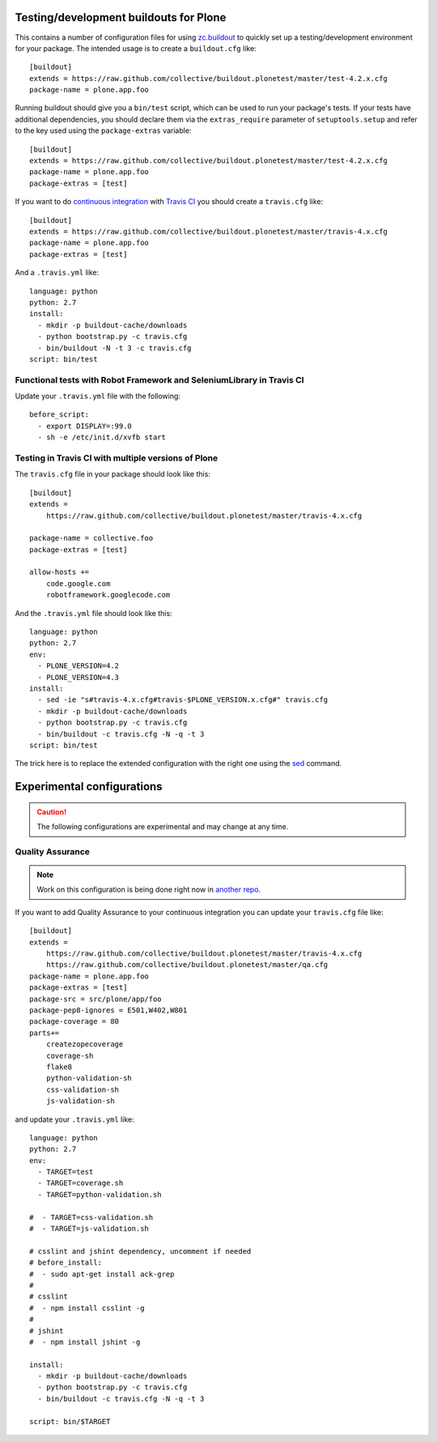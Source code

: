 Testing/development buildouts for Plone
=======================================

This contains a number of configuration files for using `zc.buildout`_ to
quickly set up a testing/development environment for your package.  The
intended usage is to create a ``buildout.cfg`` like::

    [buildout]
    extends = https://raw.github.com/collective/buildout.plonetest/master/test-4.2.x.cfg
    package-name = plone.app.foo

Running buildout should give you a ``bin/test`` script, which can be used to
run your package's tests.  If your tests have additional dependencies, you
should declare them via the ``extras_require`` parameter of
``setuptools.setup`` and refer to the key used using the ``package-extras``
variable::

    [buildout]
    extends = https://raw.github.com/collective/buildout.plonetest/master/test-4.2.x.cfg
    package-name = plone.app.foo
    package-extras = [test]

If you want to do `continuous integration`_ with `Travis CI`_ you should
create a ``travis.cfg`` like::

    [buildout]
    extends = https://raw.github.com/collective/buildout.plonetest/master/travis-4.x.cfg
    package-name = plone.app.foo
    package-extras = [test]

And a ``.travis.yml`` like::

    language: python
    python: 2.7
    install:
      - mkdir -p buildout-cache/downloads
      - python bootstrap.py -c travis.cfg
      - bin/buildout -N -t 3 -c travis.cfg
    script: bin/test

Functional tests with Robot Framework and SeleniumLibrary in Travis CI
^^^^^^^^^^^^^^^^^^^^^^^^^^^^^^^^^^^^^^^^^^^^^^^^^^^^^^^^^^^^^^^^^^^^^^

Update your ``.travis.yml`` file with the following::

    before_script:
      - export DISPLAY=:99.0
      - sh -e /etc/init.d/xvfb start

Testing in Travis CI with multiple versions of Plone
^^^^^^^^^^^^^^^^^^^^^^^^^^^^^^^^^^^^^^^^^^^^^^^^^^^^

The ``travis.cfg`` file in your package should look like this::

    [buildout]
    extends =
        https://raw.github.com/collective/buildout.plonetest/master/travis-4.x.cfg

    package-name = collective.foo
    package-extras = [test]

    allow-hosts +=
        code.google.com
        robotframework.googlecode.com

And the ``.travis.yml`` file should look like this::

    language: python
    python: 2.7
    env:
      - PLONE_VERSION=4.2
      - PLONE_VERSION=4.3
    install:
      - sed -ie "s#travis-4.x.cfg#travis-$PLONE_VERSION.x.cfg#" travis.cfg
      - mkdir -p buildout-cache/downloads
      - python bootstrap.py -c travis.cfg
      - bin/buildout -c travis.cfg -N -q -t 3
    script: bin/test

The trick here is to replace the extended configuration with the right one
using the `sed`_ command.

Experimental configurations
===========================

.. Caution::
    The following configurations are experimental and may change at any time.

Quality Assurance
^^^^^^^^^^^^^^^^^

.. Note::
    Work on this configuration is being done right now in `another repo`_.

If you want to add Quality Assurance to your continuous integration you can
update your ``travis.cfg`` file like::

    [buildout]
    extends =
        https://raw.github.com/collective/buildout.plonetest/master/travis-4.x.cfg
        https://raw.github.com/collective/buildout.plonetest/master/qa.cfg
    package-name = plone.app.foo
    package-extras = [test]
    package-src = src/plone/app/foo
    package-pep8-ignores = E501,W402,W801
    package-coverage = 80
    parts+=
        createzopecoverage
        coverage-sh
        flake8
        python-validation-sh
        css-validation-sh
        js-validation-sh

and update your ``.travis.yml`` like::

    language: python
    python: 2.7
    env:
      - TARGET=test
      - TARGET=coverage.sh
      - TARGET=python-validation.sh
    
    #  - TARGET=css-validation.sh
    #  - TARGET=js-validation.sh
    
    # csslint and jshint dependency, uncomment if needed
    # before_install:
    #  - sudo apt-get install ack-grep
    #
    # csslint
    #  - npm install csslint -g
    #
    # jshint
    #  - npm install jshint -g
    
    install: 
      - mkdir -p buildout-cache/downloads
      - python bootstrap.py -c travis.cfg
      - bin/buildout -c travis.cfg -N -q -t 3
    
    script: bin/$TARGET

.. _`zc.buildout`: http://pypi.python.org/pypi/zc.buildout/
.. _`continuous integration`: https://en.wikipedia.org/wiki/Continuous_integration
.. _`Travis CI`: http://travis-ci.org/
.. _`sed`: http://www.thegeekstuff.com/2009/11/unix-sed-tutorial-append-insert-replace-and-count-file-lines/
.. _`another repo`: https://github.com/hvelarde/qa
